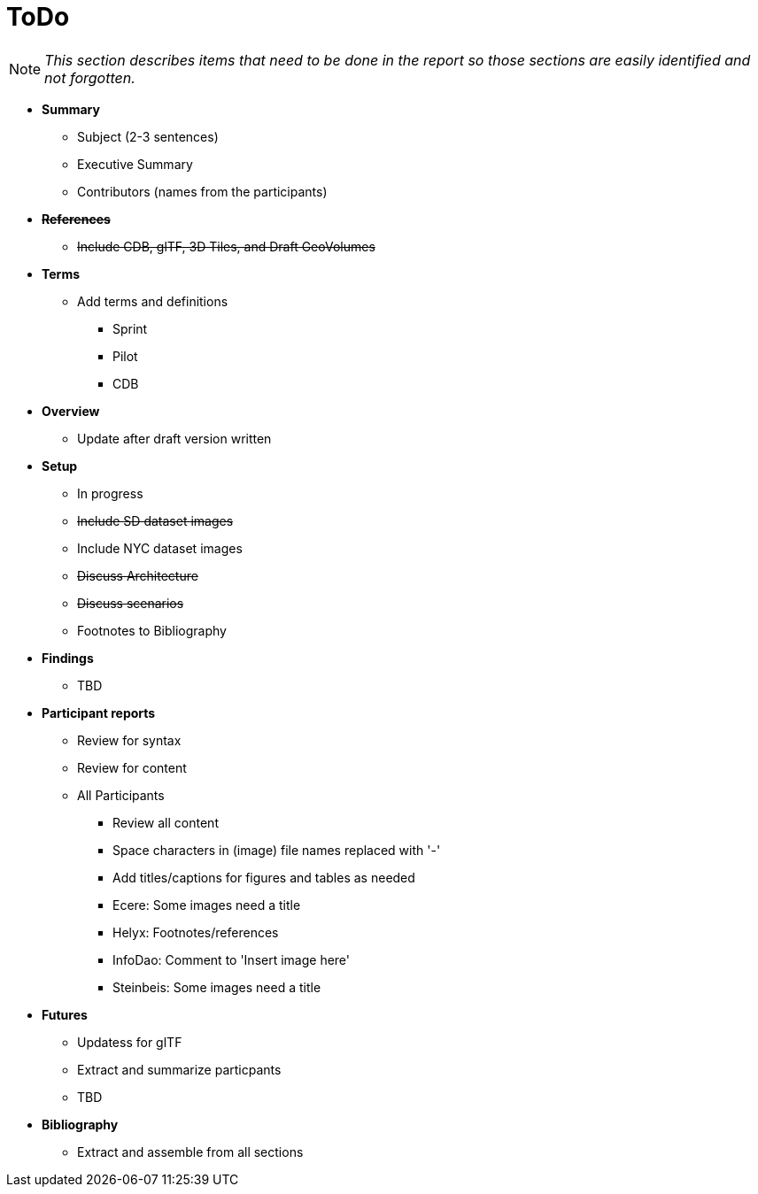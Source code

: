 [[ToDo]]
= ToDo

[NOTE]
====
_This section describes items that need to be done in the report so those sections are easily identified and not forgotten._
====

* *Summary*
** Subject (2-3 sentences)
** Executive Summary
** Contributors (names from the participants)

* *+++<s>References</s>+++*
** +++<s>Include CDB, glTF, 3D Tiles, and Draft GeoVolumes</s>+++

* *Terms*
** Add terms and definitions
*** Sprint
*** Pilot
*** CDB

* *Overview*
** Update after draft version written

* *Setup*
** In progress
** +++<s>Include SD dataset images</s>+++
** Include NYC dataset images
** +++<s>Discuss Architecture</s>+++
** +++<s>Discuss scenarios</s>+++
** Footnotes to Bibliography

* *Findings*
** TBD

* *Participant reports*
** Review for syntax
** Review for content
** All Participants
*** Review all content
*** Space characters in (image) file names replaced with '-'
*** Add titles/captions for figures and tables as needed
*** Ecere: Some images need a title
*** Helyx: Footnotes/references
*** InfoDao: Comment to 'Insert image here'
*** Steinbeis: Some images need a title

* *Futures*
** Updatess for glTF
** Extract and summarize particpants
** TBD

* *Bibliography*
** Extract and assemble from all sections
